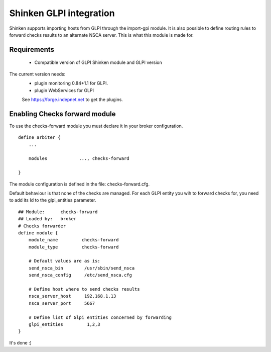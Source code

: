 .. _gpli_checks_forward_module:

=========================
Shinken GLPI integration 
=========================


Shinken supports importing hosts from GLPI through the import-gpi module. It is also possible to define routing rules to forward checks results to an alternate NSCA server. This is what this module is made for.


Requirements 
=============

  - Compatible version of GLPI Shinken module and GLPI version

The current version needs: 
 - plugin monitoring 0.84+1.1 for GLPI.
 - plugin WebServices for GLPI

 See https://forge.indepnet.net to get the plugins.


Enabling Checks forward module 
=============================

To use the checks-forward module you must declare it in your broker configuration.

::

  define arbiter {
      ... 

      modules    	 ..., checks-forward

  }


The module configuration is defined in the file: checks-forward.cfg.

Default behaviour is that none of the checks are managed. 
For each GLPI entity you wih to forward checks for, you need to add its Id to the glpi_entities parameter.

::

  ## Module:      checks-forward
  ## Loaded by:   broker
  # Checks forwarder
  define module {
      module_name         checks-forward
      module_type         checks-forward

      # Default values are as is:
      send_nsca_bin        /usr/sbin/send_nsca
      send_nsca_config     /etc/send_nsca.cfg
    
      # Define host where to send checks results
      nsca_server_host     192.168.1.13
      nsca_server_port     5667 

      # Define list of Glpi entities concerned by forwarding
      glpi_entities         1,2,3
  }

It's done :)
